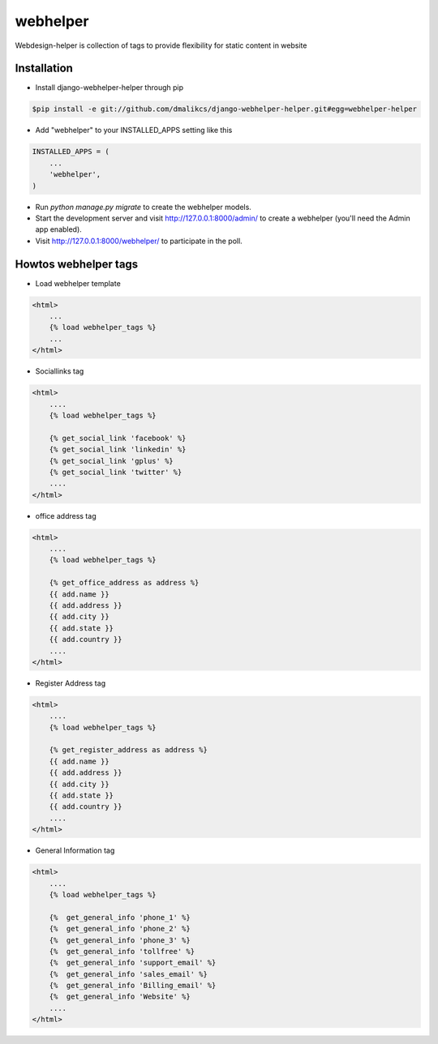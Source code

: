 =====
webhelper
=====

Webdesign-helper is collection of tags to provide flexibility for static
content in website

Installation
------------

* Install django-webhelper-helper through pip

.. code-block:: shell

    $pip install -e git://github.com/dmalikcs/django-webhelper-helper.git#egg=webhelper-helper

* Add "webhelper" to your INSTALLED_APPS setting like this

.. code-block:: python

      INSTALLED_APPS = (
          ...
          'webhelper',
      )


* Run `python manage.py migrate` to create the webhelper models.

* Start the development server and visit http://127.0.0.1:8000/admin/ to create a webhelper (you'll need the Admin app enabled).

* Visit http://127.0.0.1:8000/webhelper/ to participate in the poll.


Howtos webhelper tags
---------------------

* Load webhelper template

.. code-block:: html
    
    <html>
        ...
        {% load webhelper_tags %}
        ...
    </html>

* Sociallinks tag

.. code-block:: html
    
    <html>
        ....
        {% load webhelper_tags %}

        {% get_social_link 'facebook' %}
        {% get_social_link 'linkedin' %}
        {% get_social_link 'gplus' %}
        {% get_social_link 'twitter' %}
        ....
    </html>

* office address tag

.. code-block:: html
    
    <html>
        ....
        {% load webhelper_tags %}

        {% get_office_address as address %}
        {{ add.name }}
        {{ add.address }}
        {{ add.city }}
        {{ add.state }}
        {{ add.country }}
        ....
    </html>

* Register Address tag

.. code-block:: html
    
    <html>
        ....
        {% load webhelper_tags %}

        {% get_register_address as address %}
        {{ add.name }}
        {{ add.address }}
        {{ add.city }}
        {{ add.state }}
        {{ add.country }}
        ....
    </html>

* General Information tag

.. code-block:: html
    
    <html>
        ....
        {% load webhelper_tags %}

        {%  get_general_info 'phone_1' %}
        {%  get_general_info 'phone_2' %}
        {%  get_general_info 'phone_3' %}
        {%  get_general_info 'tollfree' %}
        {%  get_general_info 'support_email' %}
        {%  get_general_info 'sales_email' %}
        {%  get_general_info 'Billing_email' %}
        {%  get_general_info 'Website' %}
        ....
    </html>
